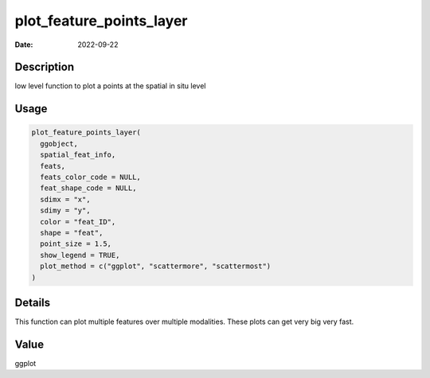 =========================
plot_feature_points_layer
=========================

:Date: 2022-09-22

Description
===========

low level function to plot a points at the spatial in situ level

Usage
=====

.. code:: r

   plot_feature_points_layer(
     ggobject,
     spatial_feat_info,
     feats,
     feats_color_code = NULL,
     feat_shape_code = NULL,
     sdimx = "x",
     sdimy = "y",
     color = "feat_ID",
     shape = "feat",
     point_size = 1.5,
     show_legend = TRUE,
     plot_method = c("ggplot", "scattermore", "scattermost")
   )

Details
=======

This function can plot multiple features over multiple modalities. These
plots can get very big very fast.

Value
=====

ggplot
